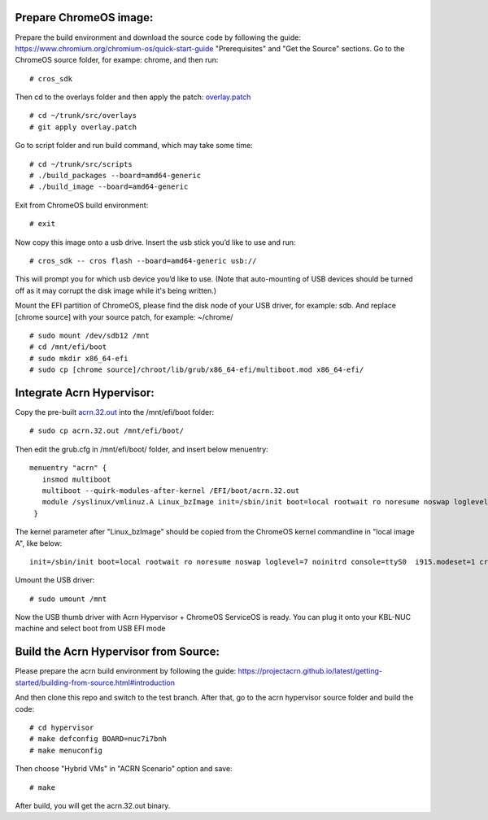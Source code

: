 Prepare ChromeOS image:
#######################

Prepare the build environment and download the source code by following the guide: https://www.chromium.org/chromium-os/quick-start-guide "Prerequisites" and "Get the Source" sections.
Go to the ChromeOS source folder, for exampe: chrome, and then run::

# cros_sdk

Then cd to the overlays folder and then apply the patch: `overlay.patch`_ ::

# cd ~/trunk/src/overlays
# git apply overlay.patch

Go to script folder and run build command, which may take some time::

# cd ~/trunk/src/scripts
# ./build_packages --board=amd64-generic
# ./build_image --board=amd64-generic

Exit from ChromeOS build environment::

# exit

Now copy this image onto a usb drive.  Insert the usb stick you’d like to use and run::

# cros_sdk -- cros flash --board=amd64-generic usb://

This will prompt you for which usb device you’d like to use. (Note that auto-mounting of USB devices should be turned off as it may corrupt the disk image while it's being written.)

Mount the EFI partition of ChromeOS, please find the disk node of your USB driver, for example: sdb. And replace [chrome source] with your source patch, for example: ~/chrome/ ::

# sudo mount /dev/sdb12 /mnt
# cd /mnt/efi/boot
# sudo mkdir x86_64-efi
# sudo cp [chrome source]/chroot/lib/grub/x86_64-efi/multiboot.mod x86_64-efi/

Integrate Acrn Hypervisor:
##########################

Copy the pre-built `acrn.32.out`_ into the /mnt/efi/boot folder::

# sudo cp acrn.32.out /mnt/efi/boot/

Then edit the grub.cfg in /mnt/efi/boot/ folder, and insert below menuentry::

  menuentry "acrn" {
     insmod multiboot
     multiboot --quirk-modules-after-kernel /EFI/boot/acrn.32.out
     module /syslinux/vmlinuz.A Linux_bzImage init=/sbin/init boot=local rootwait ro noresume noswap loglevel=7 noinitrd console=ttyS0  i915.modeset=1 cros_efi cros_debug  root=PARTUUID=073875AA-4F53-B64F-BB31-B6CB4E3C0B32
   }

The kernel parameter after "Linux_bzImage" should be copied from the ChromeOS kernel commandline in "local image A", like below::

  init=/sbin/init boot=local rootwait ro noresume noswap loglevel=7 noinitrd console=ttyS0  i915.modeset=1 cros_efi cros_debug  root=PARTUUID=073875AA-4F53-B64F-BB31-B6CB4E3C0B32

Umount the USB driver::

# sudo umount /mnt

Now the USB thumb driver with Acrn Hypervisor + ChromeOS ServiceOS is ready. You can plug it onto your KBL-NUC machine and select boot from USB EFI mode

Build the Acrn Hypervisor from Source:
######################################

Please prepare the acrn build environment by following the guide:
https://projectacrn.github.io/latest/getting-started/building-from-source.html#introduction

And then clone this repo and switch to the test branch. After that, go to the acrn hypervisor source folder and build the code::

# cd hypervisor
# make defconfig BOARD=nuc7i7bnh
# make menuconfig

Then choose "Hybrid VMs" in "ACRN Scenario" option and save::

# make

After build, you will get the acrn.32.out binary. 


.. _overlay.patch: https://github.com/minhe1/acrn-hypervisor/blob/test/overlay.patch
.. _acrn.32.out: https://github.com/minhe1/acrn-hypervisor/blob/test/acrn.32.out
